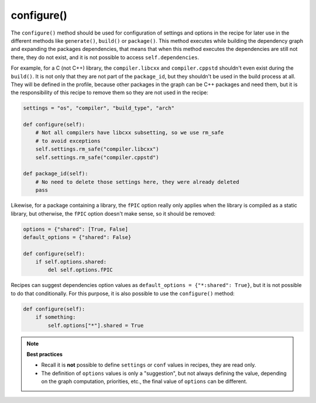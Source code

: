 .. _reference_conanfile_methods_configure:

configure()
===========

The ``configure()`` method should be used for configuration of settings and options in the recipe
for later use in the different methods like ``generate()``, ``build()`` or ``package()``. This
method executes while building the dependency graph and expanding the packages dependencies, that means
that when this method executes the dependencies are still not there, they do not exist, and it is not
possible to access ``self.dependencies``.

For example, for a C (not C++) library, the ``compiler.libcxx`` and ``compiler.cppstd`` shouldn't
even exist during the ``build()``. It is not only that they are not part of the ``package_id``, but
they shouldn't be used in the build process at all. They will be defined in the profile, because
other packages in the graph can be C++ packages and need them, but it is the responsibility of this
recipe to remove them so they are not used in the recipe:

.. code-block:: python
    
    settings = "os", "compiler", "build_type", "arch"

    def configure(self):
        # Not all compilers have libcxx subsetting, so we use rm_safe
        # to avoid exceptions
        self.settings.rm_safe("compiler.libcxx")
        self.settings.rm_safe("compiler.cppstd")

    def package_id(self):
        # No need to delete those settings here, they were already deleted
        pass

Likewise, for a package containing a library, the ``fPIC`` option really only applies when the
library is compiled as a static library, but otherwise, the ``fPIC`` option doesn't make sense,
so it should be removed:

..  code-block:: python

    options = {"shared": [True, False]
    default_options = {"shared": False}

    def configure(self):
        if self.options.shared:
            del self.options.fPIC


Recipes can suggest dependencies option values as ``default_options = {"*:shared": True}``, but 
it is not possible to do that conditionally. For this purpose, it is also possible to use the
``configure()`` method:

..  code-block:: python

    def configure(self):
        if something:
            self.options["*"].shared = True


.. note::

    **Best practices**

    - Recall it is **not** possible to define ``settings`` or ``conf`` values in recipes, they are read only. 
    - The definition of ``options`` values is only a "suggestion", but not always defining the value, depending on the graph computation, priorities, etc., the final value of ``options`` can be different.
